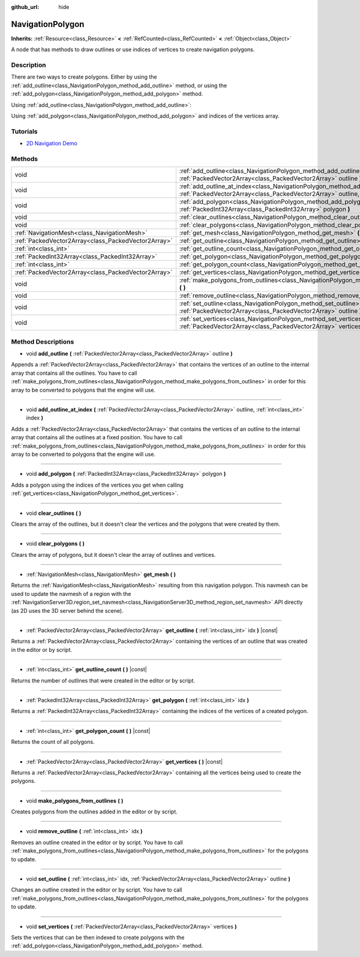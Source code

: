 :github_url: hide

.. DO NOT EDIT THIS FILE!!!
.. Generated automatically from Godot engine sources.
.. Generator: https://github.com/godotengine/godot/tree/master/doc/tools/make_rst.py.
.. XML source: https://github.com/godotengine/godot/tree/master/doc/classes/NavigationPolygon.xml.

.. _class_NavigationPolygon:

NavigationPolygon
=================

**Inherits:** :ref:`Resource<class_Resource>` **<** :ref:`RefCounted<class_RefCounted>` **<** :ref:`Object<class_Object>`

A node that has methods to draw outlines or use indices of vertices to create navigation polygons.

Description
-----------

There are two ways to create polygons. Either by using the :ref:`add_outline<class_NavigationPolygon_method_add_outline>` method, or using the :ref:`add_polygon<class_NavigationPolygon_method_add_polygon>` method.

Using :ref:`add_outline<class_NavigationPolygon_method_add_outline>`:


.. tabs::

 .. code-tab:: gdscript

    var polygon = NavigationPolygon.new()
    var outline = PackedVector2Array([Vector2(0, 0), Vector2(0, 50), Vector2(50, 50), Vector2(50, 0)])
    polygon.add_outline(outline)
    polygon.make_polygons_from_outlines()
    $NavigationRegion2D.navpoly = polygon

 .. code-tab:: csharp

    var polygon = new NavigationPolygon();
    var outline = new Vector2[] { new Vector2(0, 0), new Vector2(0, 50), new Vector2(50, 50), new Vector2(50, 0) };
    polygon.AddOutline(outline);
    polygon.MakePolygonsFromOutlines();
    GetNode<NavigationRegion2D>("NavigationRegion2D").Navpoly = polygon;



Using :ref:`add_polygon<class_NavigationPolygon_method_add_polygon>` and indices of the vertices array.


.. tabs::

 .. code-tab:: gdscript

    var polygon = NavigationPolygon.new()
    var vertices = PackedVector2Array([Vector2(0, 0), Vector2(0, 50), Vector2(50, 50), Vector2(50, 0)])
    polygon.vertices = vertices
    var indices = PackedInt32Array([0, 1, 2, 3])
    polygon.add_polygon(indices)
    $NavigationRegion2D.navpoly = polygon

 .. code-tab:: csharp

    var polygon = new NavigationPolygon();
    var vertices = new Vector2[] { new Vector2(0, 0), new Vector2(0, 50), new Vector2(50, 50), new Vector2(50, 0) };
    polygon.Vertices = vertices;
    var indices = new int[] { 0, 1, 2, 3 };
    polygon.AddPolygon(indices);
    GetNode<NavigationRegion2D>("NavigationRegion2D").Navpoly = polygon;



Tutorials
---------

- `2D Navigation Demo <https://godotengine.org/asset-library/asset/117>`__

Methods
-------

+-----------------------------------------------------+---------------------------------------------------------------------------------------------------------------------------------------------------------------------------------------+
| void                                                | :ref:`add_outline<class_NavigationPolygon_method_add_outline>` **(** :ref:`PackedVector2Array<class_PackedVector2Array>` outline **)**                                                |
+-----------------------------------------------------+---------------------------------------------------------------------------------------------------------------------------------------------------------------------------------------+
| void                                                | :ref:`add_outline_at_index<class_NavigationPolygon_method_add_outline_at_index>` **(** :ref:`PackedVector2Array<class_PackedVector2Array>` outline, :ref:`int<class_int>` index **)** |
+-----------------------------------------------------+---------------------------------------------------------------------------------------------------------------------------------------------------------------------------------------+
| void                                                | :ref:`add_polygon<class_NavigationPolygon_method_add_polygon>` **(** :ref:`PackedInt32Array<class_PackedInt32Array>` polygon **)**                                                    |
+-----------------------------------------------------+---------------------------------------------------------------------------------------------------------------------------------------------------------------------------------------+
| void                                                | :ref:`clear_outlines<class_NavigationPolygon_method_clear_outlines>` **(** **)**                                                                                                      |
+-----------------------------------------------------+---------------------------------------------------------------------------------------------------------------------------------------------------------------------------------------+
| void                                                | :ref:`clear_polygons<class_NavigationPolygon_method_clear_polygons>` **(** **)**                                                                                                      |
+-----------------------------------------------------+---------------------------------------------------------------------------------------------------------------------------------------------------------------------------------------+
| :ref:`NavigationMesh<class_NavigationMesh>`         | :ref:`get_mesh<class_NavigationPolygon_method_get_mesh>` **(** **)**                                                                                                                  |
+-----------------------------------------------------+---------------------------------------------------------------------------------------------------------------------------------------------------------------------------------------+
| :ref:`PackedVector2Array<class_PackedVector2Array>` | :ref:`get_outline<class_NavigationPolygon_method_get_outline>` **(** :ref:`int<class_int>` idx **)** |const|                                                                          |
+-----------------------------------------------------+---------------------------------------------------------------------------------------------------------------------------------------------------------------------------------------+
| :ref:`int<class_int>`                               | :ref:`get_outline_count<class_NavigationPolygon_method_get_outline_count>` **(** **)** |const|                                                                                        |
+-----------------------------------------------------+---------------------------------------------------------------------------------------------------------------------------------------------------------------------------------------+
| :ref:`PackedInt32Array<class_PackedInt32Array>`     | :ref:`get_polygon<class_NavigationPolygon_method_get_polygon>` **(** :ref:`int<class_int>` idx **)**                                                                                  |
+-----------------------------------------------------+---------------------------------------------------------------------------------------------------------------------------------------------------------------------------------------+
| :ref:`int<class_int>`                               | :ref:`get_polygon_count<class_NavigationPolygon_method_get_polygon_count>` **(** **)** |const|                                                                                        |
+-----------------------------------------------------+---------------------------------------------------------------------------------------------------------------------------------------------------------------------------------------+
| :ref:`PackedVector2Array<class_PackedVector2Array>` | :ref:`get_vertices<class_NavigationPolygon_method_get_vertices>` **(** **)** |const|                                                                                                  |
+-----------------------------------------------------+---------------------------------------------------------------------------------------------------------------------------------------------------------------------------------------+
| void                                                | :ref:`make_polygons_from_outlines<class_NavigationPolygon_method_make_polygons_from_outlines>` **(** **)**                                                                            |
+-----------------------------------------------------+---------------------------------------------------------------------------------------------------------------------------------------------------------------------------------------+
| void                                                | :ref:`remove_outline<class_NavigationPolygon_method_remove_outline>` **(** :ref:`int<class_int>` idx **)**                                                                            |
+-----------------------------------------------------+---------------------------------------------------------------------------------------------------------------------------------------------------------------------------------------+
| void                                                | :ref:`set_outline<class_NavigationPolygon_method_set_outline>` **(** :ref:`int<class_int>` idx, :ref:`PackedVector2Array<class_PackedVector2Array>` outline **)**                     |
+-----------------------------------------------------+---------------------------------------------------------------------------------------------------------------------------------------------------------------------------------------+
| void                                                | :ref:`set_vertices<class_NavigationPolygon_method_set_vertices>` **(** :ref:`PackedVector2Array<class_PackedVector2Array>` vertices **)**                                             |
+-----------------------------------------------------+---------------------------------------------------------------------------------------------------------------------------------------------------------------------------------------+

Method Descriptions
-------------------

.. _class_NavigationPolygon_method_add_outline:

- void **add_outline** **(** :ref:`PackedVector2Array<class_PackedVector2Array>` outline **)**

Appends a :ref:`PackedVector2Array<class_PackedVector2Array>` that contains the vertices of an outline to the internal array that contains all the outlines. You have to call :ref:`make_polygons_from_outlines<class_NavigationPolygon_method_make_polygons_from_outlines>` in order for this array to be converted to polygons that the engine will use.

----

.. _class_NavigationPolygon_method_add_outline_at_index:

- void **add_outline_at_index** **(** :ref:`PackedVector2Array<class_PackedVector2Array>` outline, :ref:`int<class_int>` index **)**

Adds a :ref:`PackedVector2Array<class_PackedVector2Array>` that contains the vertices of an outline to the internal array that contains all the outlines at a fixed position. You have to call :ref:`make_polygons_from_outlines<class_NavigationPolygon_method_make_polygons_from_outlines>` in order for this array to be converted to polygons that the engine will use.

----

.. _class_NavigationPolygon_method_add_polygon:

- void **add_polygon** **(** :ref:`PackedInt32Array<class_PackedInt32Array>` polygon **)**

Adds a polygon using the indices of the vertices you get when calling :ref:`get_vertices<class_NavigationPolygon_method_get_vertices>`.

----

.. _class_NavigationPolygon_method_clear_outlines:

- void **clear_outlines** **(** **)**

Clears the array of the outlines, but it doesn't clear the vertices and the polygons that were created by them.

----

.. _class_NavigationPolygon_method_clear_polygons:

- void **clear_polygons** **(** **)**

Clears the array of polygons, but it doesn't clear the array of outlines and vertices.

----

.. _class_NavigationPolygon_method_get_mesh:

- :ref:`NavigationMesh<class_NavigationMesh>` **get_mesh** **(** **)**

Returns the :ref:`NavigationMesh<class_NavigationMesh>` resulting from this navigation polygon. This navmesh can be used to update the navmesh of a region with the :ref:`NavigationServer3D.region_set_navmesh<class_NavigationServer3D_method_region_set_navmesh>` API directly (as 2D uses the 3D server behind the scene).

----

.. _class_NavigationPolygon_method_get_outline:

- :ref:`PackedVector2Array<class_PackedVector2Array>` **get_outline** **(** :ref:`int<class_int>` idx **)** |const|

Returns a :ref:`PackedVector2Array<class_PackedVector2Array>` containing the vertices of an outline that was created in the editor or by script.

----

.. _class_NavigationPolygon_method_get_outline_count:

- :ref:`int<class_int>` **get_outline_count** **(** **)** |const|

Returns the number of outlines that were created in the editor or by script.

----

.. _class_NavigationPolygon_method_get_polygon:

- :ref:`PackedInt32Array<class_PackedInt32Array>` **get_polygon** **(** :ref:`int<class_int>` idx **)**

Returns a :ref:`PackedInt32Array<class_PackedInt32Array>` containing the indices of the vertices of a created polygon.

----

.. _class_NavigationPolygon_method_get_polygon_count:

- :ref:`int<class_int>` **get_polygon_count** **(** **)** |const|

Returns the count of all polygons.

----

.. _class_NavigationPolygon_method_get_vertices:

- :ref:`PackedVector2Array<class_PackedVector2Array>` **get_vertices** **(** **)** |const|

Returns a :ref:`PackedVector2Array<class_PackedVector2Array>` containing all the vertices being used to create the polygons.

----

.. _class_NavigationPolygon_method_make_polygons_from_outlines:

- void **make_polygons_from_outlines** **(** **)**

Creates polygons from the outlines added in the editor or by script.

----

.. _class_NavigationPolygon_method_remove_outline:

- void **remove_outline** **(** :ref:`int<class_int>` idx **)**

Removes an outline created in the editor or by script. You have to call :ref:`make_polygons_from_outlines<class_NavigationPolygon_method_make_polygons_from_outlines>` for the polygons to update.

----

.. _class_NavigationPolygon_method_set_outline:

- void **set_outline** **(** :ref:`int<class_int>` idx, :ref:`PackedVector2Array<class_PackedVector2Array>` outline **)**

Changes an outline created in the editor or by script. You have to call :ref:`make_polygons_from_outlines<class_NavigationPolygon_method_make_polygons_from_outlines>` for the polygons to update.

----

.. _class_NavigationPolygon_method_set_vertices:

- void **set_vertices** **(** :ref:`PackedVector2Array<class_PackedVector2Array>` vertices **)**

Sets the vertices that can be then indexed to create polygons with the :ref:`add_polygon<class_NavigationPolygon_method_add_polygon>` method.

.. |virtual| replace:: :abbr:`virtual (This method should typically be overridden by the user to have any effect.)`
.. |const| replace:: :abbr:`const (This method has no side effects. It doesn't modify any of the instance's member variables.)`
.. |vararg| replace:: :abbr:`vararg (This method accepts any number of arguments after the ones described here.)`
.. |constructor| replace:: :abbr:`constructor (This method is used to construct a type.)`
.. |static| replace:: :abbr:`static (This method doesn't need an instance to be called, so it can be called directly using the class name.)`
.. |operator| replace:: :abbr:`operator (This method describes a valid operator to use with this type as left-hand operand.)`
